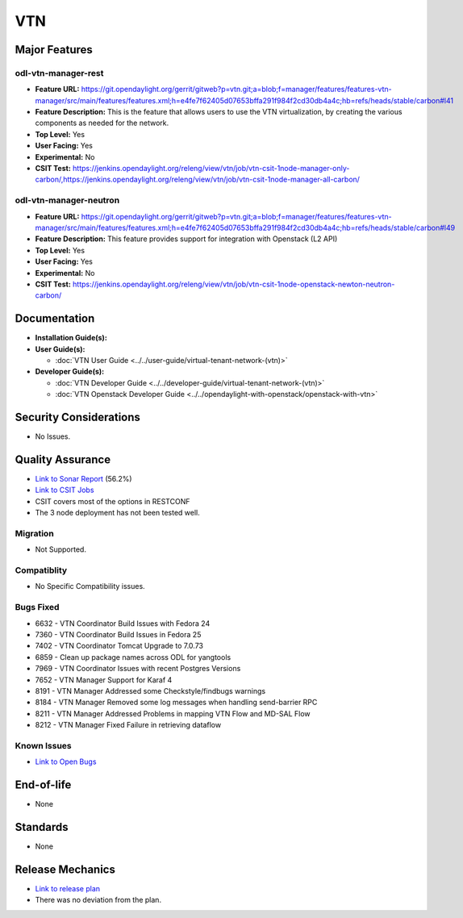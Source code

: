 ===
VTN
===

Major Features
==============

odl-vtn-manager-rest
--------------------

* **Feature URL:** https://git.opendaylight.org/gerrit/gitweb?p=vtn.git;a=blob;f=manager/features/features-vtn-manager/src/main/features/features.xml;h=e4fe7f62405d07653bffa291f984f2cd30db4a4c;hb=refs/heads/stable/carbon#l41
* **Feature Description:**  This is the feature that allows users to use the VTN virtualization, by creating the various components as needed for the network.
* **Top Level:** Yes
* **User Facing:** Yes
* **Experimental:** No
* **CSIT Test:** https://jenkins.opendaylight.org/releng/view/vtn/job/vtn-csit-1node-manager-only-carbon/,https://jenkins.opendaylight.org/releng/view/vtn/job/vtn-csit-1node-manager-all-carbon/


odl-vtn-manager-neutron
----------------------

* **Feature URL:** https://git.opendaylight.org/gerrit/gitweb?p=vtn.git;a=blob;f=manager/features/features-vtn-manager/src/main/features/features.xml;h=e4fe7f62405d07653bffa291f984f2cd30db4a4c;hb=refs/heads/stable/carbon#l49
* **Feature Description:**  This feature provides support for integration with Openstack (L2 API)
* **Top Level:** Yes
* **User Facing:** Yes
* **Experimental:** No
* **CSIT Test:** https://jenkins.opendaylight.org/releng/view/vtn/job/vtn-csit-1node-openstack-newton-neutron-carbon/

Documentation
=============

* **Installation Guide(s):**

* **User Guide(s):**

  * :doc:`VTN User Guide <../../user-guide/virtual-tenant-network-(vtn)>`

* **Developer Guide(s):**

  * :doc:`VTN Developer Guide <../../developer-guide/virtual-tenant-network-(vtn)>`
  * :doc:`VTN Openstack Developer Guide <../../opendaylight-with-openstack/openstack-with-vtn>`

Security Considerations
=======================

* No Issues.


Quality Assurance
=================

* `Link to Sonar Report <https://sonar.opendaylight.org/dashboard?id=org.opendaylight.vtn%3Adistribution&did=1>`_ (56.2%)
* `Link to CSIT Jobs <https://jenkins.opendaylight.org/releng/view/vtn/>`_
*  CSIT covers most of the options in RESTCONF
*  The 3 node deployment has not been tested well.

Migration
---------

* Not Supported.

Compatiblity
------------

* No Specific Compatibility issues.

Bugs Fixed
----------

* 6632 - VTN Coordinator Build Issues with Fedora 24
* 7360 - VTN Coordinator Build Issues in Fedora 25
* 7402 - VTN Coordinator Tomcat Upgrade to 7.0.73
* 6859 - Clean up package names across ODL for yangtools
* 7969 - VTN Coordinator Issues with recent Postgres Versions
* 7652 - VTN Manager Support for Karaf 4
* 8191 - VTN Manager Addressed some Checkstyle/findbugs warnings
* 8184 - VTN Manager Removed some log messages when handling send-barrier RPC
* 8211 - VTN Manager Addressed Problems in mapping VTN Flow and MD-SAL Flow
* 8212 - VTN Manager Fixed Failure in retrieving dataflow

Known Issues
------------

* `Link to Open Bugs <https://bugs.opendaylight.org/buglist.cgi?component=VTN%20Manager&list_id=78860&product=vtn&resolution=--->`_

End-of-life
===========

* None

Standards
=========

* None

Release Mechanics
=================

* `Link to release plan <https://wiki.opendaylight.org/view/VTN:Carbon_Release_Plan>`_
* There was no deviation from the plan.
